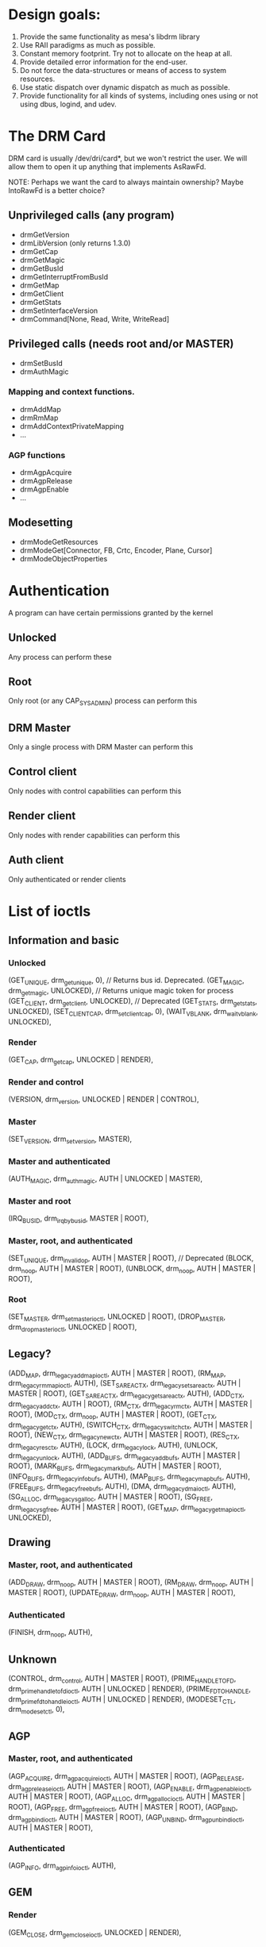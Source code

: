 * Design goals:
1. Provide the same functionality as mesa's libdrm library
2. Use RAII paradigms as much as possible.
3. Constant memory footprint. Try not to allocate on the heap at all.
4. Provide detailed error information for the end-user.
5. Do not force the data-structures or means of access to system resources.
6. Use static dispatch over dynamic dispatch as much as possible.
7. Provide functionality for all kinds of systems, including ones using or not
   using dbus, logind, and udev.

* The DRM Card
DRM card is usually /dev/dri/card*, but we won't restrict the user. We will
allow them to open it up anything that implements AsRawFd. 

NOTE: Perhaps we want the card to always maintain ownership? Maybe IntoRawFd is
a better choice?

** Unprivileged calls (any program)

+ drmGetVersion
+ drmLibVersion (only returns 1.3.0)
+ drmGetCap
+ drmGetMagic
+ drmGetBusId
+ drmGetInterruptFromBusId
+ drmGetMap
+ drmGetClient
+ drmGetStats
+ drmSetInterfaceVersion
+ drmCommand[None, Read, Write, WriteRead]

** Privileged calls (needs root and/or MASTER)

+ drmSetBusId
+ drmAuthMagic

*** Mapping and context functions.

+ drmAddMap
+ drmRmMap
+ drmAddContextPrivateMapping
+ ...

*** AGP functions

+ drmAgpAcquire
+ drmAgpRelease
+ drmAgpEnable
+ ...

** Modesetting

+ drmModeGetResources
+ drmModeGet[Connector, FB, Crtc, Encoder, Plane, Cursor]
+ drmModeObjectProperties


* Authentication

A program can have certain permissions granted by the kernel

** Unlocked

Any process can perform these

** Root

Only root (or any CAP_SYS_ADMIN) process can perform this

** DRM Master

Only a single process with DRM Master can perform this

** Control client

Only nodes with control capabilities can perform this

** Render client

Only nodes with render capabilities can perform this

** Auth client

Only authenticated or render clients

* List of ioctls
** Information and basic
*** Unlocked
    (GET_UNIQUE, drm_getunique, 0), // Returns bus id. Deprecated.
    (GET_MAGIC, drm_getmagic, UNLOCKED), // Returns unique magic token for process
    (GET_CLIENT, drm_getclient, UNLOCKED), // Deprecated
    (GET_STATS, drm_getstats, UNLOCKED),
    (SET_CLIENT_CAP, drm_setclientcap, 0),
	  (WAIT_VBLANK, drm_wait_vblank, UNLOCKED),
*** Render
    (GET_CAP, drm_getcap, UNLOCKED | RENDER),
*** Render and control
	  (VERSION, drm_version, UNLOCKED | RENDER | CONTROL),
*** Master
    (SET_VERSION, drm_setversion, MASTER),
*** Master and authenticated
    (AUTH_MAGIC, drm_authmagic, AUTH | UNLOCKED | MASTER),
*** Master and root
    (IRQ_BUSID, drm_irq_by_busid, MASTER | ROOT),
*** Master, root, and authenticated
    (SET_UNIQUE, drm_invalid_op, AUTH | MASTER | ROOT), // Deprecated
    (BLOCK, drm_noop, AUTH | MASTER | ROOT),
    (UNBLOCK, drm_noop, AUTH | MASTER | ROOT),
*** Root
    (SET_MASTER, drm_setmaster_ioctl, UNLOCKED | ROOT),
    (DROP_MASTER, drm_dropmaster_ioctl, UNLOCKED | ROOT),

** Legacy?
	(ADD_MAP, drm_legacy_addmap_ioctl, AUTH | MASTER | ROOT),
	(RM_MAP, drm_legacy_rmmap_ioctl, AUTH),
	(SET_SAREA_CTX, drm_legacy_setsareactx, AUTH | MASTER | ROOT),
	(GET_SAREA_CTX, drm_legacy_getsareactx, AUTH),
	(ADD_CTX, drm_legacy_addctx, AUTH | ROOT),
	(RM_CTX, drm_legacy_rmctx, AUTH | MASTER | ROOT),
	(MOD_CTX, drm_noop, AUTH | MASTER | ROOT),
	(GET_CTX, drm_legacy_getctx, AUTH),
	(SWITCH_CTX, drm_legacy_switchctx, AUTH | MASTER | ROOT),
	(NEW_CTX, drm_legacy_newctx, AUTH | MASTER | ROOT),
	(RES_CTX, drm_legacy_resctx, AUTH),
	(LOCK, drm_legacy_lock, AUTH),
	(UNLOCK, drm_legacy_unlock, AUTH),
	(ADD_BUFS, drm_legacy_addbufs, AUTH | MASTER | ROOT),
	(MARK_BUFS, drm_legacy_markbufs, AUTH | MASTER | ROOT),
	(INFO_BUFS, drm_legacy_infobufs, AUTH),
	(MAP_BUFS, drm_legacy_mapbufs, AUTH),
	(FREE_BUFS, drm_legacy_freebufs, AUTH),
	(DMA, drm_legacy_dma_ioctl, AUTH),
	(SG_ALLOC, drm_legacy_sg_alloc, AUTH | MASTER | ROOT),
	(SG_FREE, drm_legacy_sg_free, AUTH | MASTER | ROOT),
  (GET_MAP, drm_legacy_getmap_ioctl, UNLOCKED),

** Drawing
*** Master, root, and authenticated
    (ADD_DRAW, drm_noop, AUTH | MASTER | ROOT),
    (RM_DRAW, drm_noop, AUTH | MASTER | ROOT),
    (UPDATE_DRAW, drm_noop, AUTH | MASTER | ROOT),
*** Authenticated
    (FINISH, drm_noop, AUTH),

** Unknown
	(CONTROL, drm_control, AUTH | MASTER | ROOT),
	(PRIME_HANDLE_TO_FD, drm_prime_handle_to_fd_ioctl, AUTH | UNLOCKED | RENDER),
	(PRIME_FD_TO_HANDLE, drm_prime_fd_to_handle_ioctl, AUTH | UNLOCKED | RENDER),
	(MODESET_CTL, drm_modeset_ctl, 0),

** AGP
*** Master, root, and authenticated
    (AGP_ACQUIRE, drm_agp_acquire_ioctl, AUTH | MASTER | ROOT),
    (AGP_RELEASE, drm_agp_release_ioctl, AUTH | MASTER | ROOT),
    (AGP_ENABLE, drm_agp_enable_ioctl, AUTH | MASTER | ROOT),
    (AGP_ALLOC, drm_agp_alloc_ioctl, AUTH | MASTER | ROOT),
    (AGP_FREE, drm_agp_free_ioctl, AUTH | MASTER | ROOT),
    (AGP_BIND, drm_agp_bind_ioctl, AUTH | MASTER | ROOT),
    (AGP_UNBIND, drm_agp_unbind_ioctl, AUTH | MASTER | ROOT),
*** Authenticated
    (AGP_INFO, drm_agp_info_ioctl, AUTH),


** GEM
*** Render
    (GEM_CLOSE, drm_gem_close_ioctl, UNLOCKED | RENDER),
*** Authenticated
    (GEM_FLINK, drm_gem_flink_ioctl, AUTH | UNLOCKED),
    (GEM_OPEN, drm_gem_open_ioctl, AUTH | UNLOCKED),

** Modesetting (always control)
*** Unlocked (and control)
    (MODE_GETRESOURCES, drm_mode_getresources, CONTROL | UNLOCKED),
    (MODE_GETPLANERESOURCES, drm_mode_getplane_res, CONTROL | UNLOCKED),
    (MODE_GETCRTC, drm_mode_getcrtc, CONTROL | UNLOCKED),
    (MODE_GETPLANE, drm_mode_getplane, CONTROL | UNLOCKED),
    (MODE_GETGAMMA, drm_mode_gamma_get_ioctl, UNLOCKED),
    (MODE_GETENCODER, drm_mode_getencoder, CONTROL | UNLOCKED),
    (MODE_GETCONNECTOR, drm_mode_getconnector, CONTROL | UNLOCKED),
    (MODE_GETPROPERTY, drm_mode_getproperty_ioctl, CONTROL | UNLOCKED),
    (MODE_GETPROPBLOB, drm_mode_getblob_ioctl, CONTROL | UNLOCKED),
    (MODE_GETFB, drm_mode_getfb, CONTROL | UNLOCKED),
    (MODE_ADDFB, drm_mode_addfb, CONTROL | UNLOCKED),
    (MODE_ADDFB2, drm_mode_addfb2, CONTROL | UNLOCKED),
    (MODE_RMFB, drm_mode_rmfb, CONTROL | UNLOCKED),
    (MODE_CREATE_DUMB, drm_mode_create_dumb_ioctl, CONTROL | UNLOCKED),
    (MODE_MAP_DUMB, drm_mode_mmap_dumb_ioctl, CONTROL | UNLOCKED),
    (MODE_DESTROY_DUMB, drm_mode_destroy_dumb_ioctl, CONTROL | UNLOCKED),
    (MODE_OBJ_GETPROPERTIES, drm_mode_obj_get_properties_ioctl, CONTROL | UNLOCKED),
    (MODE_CREATEPROPBLOB, drm_mode_createblob_ioctl, CONTROL | UNLOCKED),
    (MODE_DESTROYPROPBLOB, drm_mode_destroyblob_ioctl, CONTROL | UNLOCKED),
*** Master
    (MODE_SETCRTC, drm_mode_setcrtc, MASTER | CONTROL | UNLOCKED),
    (MODE_SETPLANE, drm_mode_setplane, MASTER | CONTROL | UNLOCKED),
    (MODE_CURSOR, drm_mode_cursor_ioctl, MASTER | CONTROL | UNLOCKED),
    (MODE_SETGAMMA, drm_mode_gamma_set_ioctl, MASTER | UNLOCKED),
    (MODE_ATTACHMODE, drm_noop, MASTER | CONTROL | UNLOCKED),
    (MODE_DETACHMODE, drm_noop, MASTER | CONTROL | UNLOCKED),
    (MODE_SETPROPERTY, drm_mode_connector_property_set_ioctl, MASTER | CONTROL | UNLOCKED),
    (MODE_PAGE_FLIP, drm_mode_page_flip_ioctl, MASTER | CONTROL | UNLOCKED),
    (MODE_DIRTYFB, drm_mode_dirtyfb_ioctl, MASTER | CONTROL | UNLOCKED),
    (MODE_OBJ_SETPROPERTY, drm_mode_obj_set_property_ioctl, MASTER | CONTROL | UNLOCKED),
    (MODE_CURSOR2, drm_mode_cursor2_ioctl, MASTER | CONTROL | UNLOCKED),
    (MODE_ATOMIC, drm_mode_atomic_ioctl, MASTER | CONTROL | UNLOCKED),

* Design

We must have the following traits:

** Unlocked
   Everything

** Authenticated
   Not sure what this is

** Master
   There can only be one. It can be revoked at any time.

** Root
   It appears everything that requires ROOT requires MASTER except ADD_CTX

** Rendering
   Almost nothing requires RENDER.

** Control
   Only modesetting functionality.

* Auth and Magic

1. An unauthenticated process gets a unique token using GET_MAGIC and passes it
   to the Master
2. The Master uses AUTH_MAGIC on the token to authenticate the process.

* Unique and Version

GET_UNIQUE returns the BusId of the device. This will not work until SET_VERSION
is called.
SET_UNIQUE is deprecated, and will result in an invalid op if used with modern
kernels.

GET_VERSION returns the driver version information.
SET_VERSION sets the interface version we're using. Usually 1.4, but could
possibly be 1.1. Let's assume this is deprecated.
